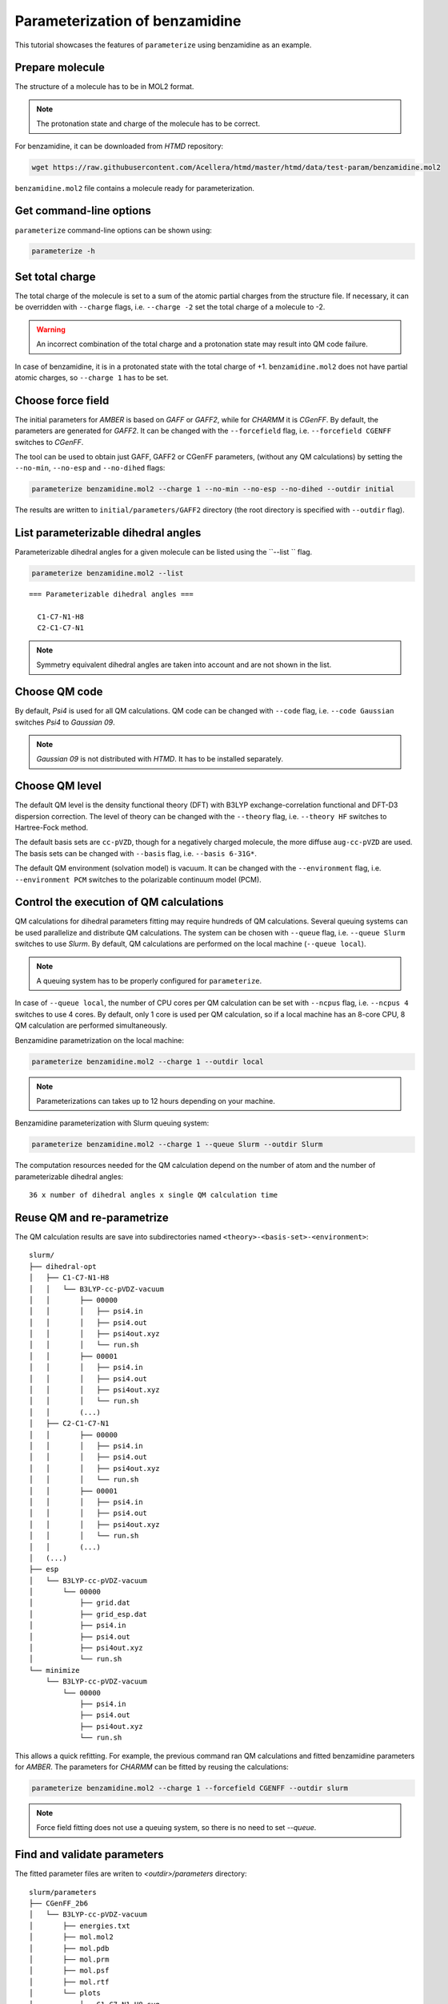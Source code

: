 Parameterization of benzamidine
===============================

This tutorial showcases the features of ``parameterize`` using benzamidine as an example.

Prepare molecule
----------------

The structure of a molecule has to be in MOL2 format.

.. note::

    The protonation state and charge of the molecule has to be correct.

For benzamidine, it can be downloaded from *HTMD* repository:

.. code:: bash

    wget https://raw.githubusercontent.com/Acellera/htmd/master/htmd/data/test-param/benzamidine.mol2

``benzamidine.mol2`` file contains a molecule ready for parameterization.

Get command-line options
------------------------

``parameterize`` command-line options can be shown using:

.. code:: bash

    parameterize -h

.. argparse::
    :ref: htmd.parameterization.cli.getArgumentParser
    :prog: parameterize
    :nodefault:

Set total charge
----------------

The total charge of the molecule is set to a sum of the atomic partial charges from the structure file. If necessary,
it can be overridden with ``--charge`` flags, i.e. ``--charge -2`` set the total charge of a molecule to -2.

.. warning::

    An incorrect combination of the total charge and a protonation state may result into QM code failure.

In case of benzamidine, it is in a protonated state with the total charge of +1. ``benzamidine.mol2`` does not have
partial atomic charges, so ``--charge 1`` has to be set.

Choose force field
------------------

The initial parameters for *AMBER* is based on *GAFF* or *GAFF2*, while for *CHARMM* it is *CGenFF*. By default, the
parameters are generated for *GAFF2*. It can be changed with the ``--forcefield`` flag, i.e. ``--forcefield CGENFF``
switches to *CGenFF*.

The tool can be used to obtain just GAFF, GAFF2 or CGenFF parameters, (without any QM calculations) by setting the
``--no-min``, ``--no-esp`` and ``--no-dihed`` flags:

.. code:: bash

    parameterize benzamidine.mol2 --charge 1 --no-min --no-esp --no-dihed --outdir initial

The results are written to ``initial/parameters/GAFF2`` directory (the root directory is specified with ``--outdir``
flag).

List parameterizable dihedral angles
------------------------------------

Parameterizable dihedral angles for a given molecule can be listed using the ``--list `` flag.

.. code:: bash

    parameterize benzamidine.mol2 --list

::

    === Parameterizable dihedral angles ===

      C1-C7-N1-H8
      C2-C1-C7-N1


.. note::

    Symmetry equivalent dihedral angles are taken into account and are not shown in the list.

Choose QM code
--------------

By default, *Psi4* is used for all QM calculations. QM code can be changed with ``--code`` flag, i.e.
``--code Gaussian`` switches *Psi4* to *Gaussian 09*.

.. note::

    *Gaussian 09* is not distributed with *HTMD*. It has to be installed separately.

Choose QM level
---------------

The default QM level is the density functional theory (DFT) with B3LYP exchange-correlation functional and DFT-D3
dispersion correction. The level of theory can be changed with the ``--theory`` flag, i.e. ``--theory HF`` switches to
Hartree-Fock method.

The default basis sets are ``cc-pVZD``, though for a negatively charged molecule, the more diffuse ``aug-cc-pVZD`` are
used. The basis sets can be changed with ``--basis`` flag, i.e. ``--basis 6-31G*``.

The default QM environment (solvation model) is vacuum. It can be changed with the ``--environment`` flag, i.e.
``--environment PCM`` switches to the polarizable continuum model (PCM).

Control the execution of QM calculations
----------------------------------------

QM calculations for dihedral parameters fitting may require hundreds of QM calculations. Several queuing systems can be
used parallelize and distribute QM calculations. The system can be chosen with ``--queue`` flag, i.e. ``--queue Slurm``
switches to use *Slurm*. By default, QM calculations are performed on the local machine (``--queue local``).

.. note::

    A queuing system has to be properly configured for ``parameterize``.

In case of ``--queue local``, the number of CPU cores per QM calculation can be set with ``--ncpus`` flag, i.e.
``--ncpus 4`` switches to use 4 cores. By default, only 1 core is used per QM calculation, so if a local machine
has an 8-core CPU, 8 QM calculation are performed simultaneously.

Benzamidine parametrization on the local machine:

.. code:: bash

    parameterize benzamidine.mol2 --charge 1 --outdir local

.. note::

    Parameterizations can takes up to 12 hours depending on your machine.

Benzamidine parameterization with Slurm queuing system:

.. code:: bash

    parameterize benzamidine.mol2 --charge 1 --queue Slurm --outdir Slurm

The computation resources needed for the QM calculation depend on the number of atom and the number of
parameterizable dihedral angles::

    36 x number of dihedral angles x single QM calculation time

Reuse QM and re-parametrize
---------------------------

The QM calculation results are save into subdirectories named ``<theory>-<basis-set>-<environment>``::

    slurm/
    ├── dihedral-opt
    │   ├── C1-C7-N1-H8
    │   │   └── B3LYP-cc-pVDZ-vacuum
    │   │       ├── 00000
    │   │       │   ├── psi4.in
    │   │       │   ├── psi4.out
    │   │       │   ├── psi4out.xyz
    │   │       │   └── run.sh
    │   │       ├── 00001
    │   │       │   ├── psi4.in
    │   │       │   ├── psi4.out
    │   │       │   ├── psi4out.xyz
    │   │       │   └── run.sh
    │   │       (...)
    │   ├── C2-C1-C7-N1
    │   │       ├── 00000
    │   │       │   ├── psi4.in
    │   │       │   ├── psi4.out
    │   │       │   ├── psi4out.xyz
    │   │       │   └── run.sh
    │   │       ├── 00001
    │   │       │   ├── psi4.in
    │   │       │   ├── psi4.out
    │   │       │   ├── psi4out.xyz
    │   │       │   └── run.sh
    │   │       (...)
    │   (...)
    ├── esp
    │   └── B3LYP-cc-pVDZ-vacuum
    │       └── 00000
    │           ├── grid.dat
    │           ├── grid_esp.dat
    │           ├── psi4.in
    │           ├── psi4.out
    │           ├── psi4out.xyz
    │           └── run.sh
    └── minimize
        └── B3LYP-cc-pVDZ-vacuum
            └── 00000
                ├── psi4.in
                ├── psi4.out
                ├── psi4out.xyz
                └── run.sh

This allows a quick refitting. For example, the previous command ran QM calculations and fitted benzamidine parameters
for *AMBER*. The parameters for *CHARMM* can be fitted by reusing the calculations:

.. code:: bash

    parameterize benzamidine.mol2 --charge 1 --forcefield CGENFF --outdir slurm

.. note::

    Force field fitting does not use a queuing system, so there is no need to set `--queue`.

Find and validate parameters
----------------------------

The fitted parameter files are writen to `<outdir>/parameters` directory::

    slurm/parameters
    ├── CGenFF_2b6
    │   └── B3LYP-cc-pVDZ-vacuum
    │       ├── energies.txt
    │       ├── mol.mol2
    │       ├── mol.pdb
    │       ├── mol.prm
    │       ├── mol.psf
    │       ├── mol.rtf
    │       └── plots
    │           ├── C1-C7-N1-H8.svg
    │           ├── C2-C1-C7-N1.svg
    │           └── conformer-energies.svg
    └── GAFF2
        └── B3LYP-cc-pVDZ-vacuum
            ├── energies.txt
            ├── mol.coor
            ├── mol.frcmod
            ├── mol.mol2
            ├── mol.pdb
            ├── plots
            │   ├── C1-C7-N1-H8.svg
            │   ├── C2-C1-C7-N1.svg
            │   └── conformer-energies.svg
            └── tleap.in

The directory contains a folder for each fitted force field (`CGenFF` and `GAFF2`) with structure, topology, and
parameters files.

The quality of the parameters can be inspected by comparing rotamer energies. For convenience, several plots are
provided in `plots` subdirectory:

.. image:: images/C1-C7-N1-H8.svg
    :align: center

The fitting of dihedral parameters is global optimization problem. In some case, the fitting procedure may fail to find
the global minimum. This problem can be rectified by changing the random number seed of the optimizer. The seed is set
with `--seed` flag, i.e. `--seed 12345678`.
